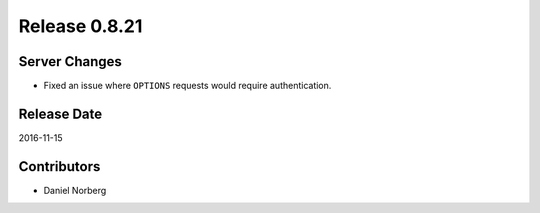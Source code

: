 Release 0.8.21
==============

Server Changes
--------------

* Fixed an issue where ``OPTIONS`` requests would require authentication.

Release Date
------------
2016-11-15

Contributors
------------------
* Daniel Norberg

